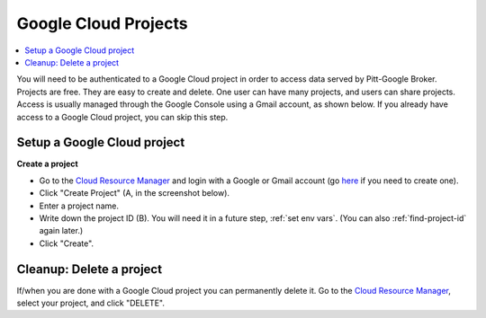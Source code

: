 .. _projects:

Google Cloud Projects
======================

.. contents::
    :depth: 2
    :local:

You will need to be authenticated to a Google Cloud project in order to access data served by Pitt-Google Broker.
Projects are free.
They are easy to create and delete.
One user can have many projects, and users can share projects.
Access is usually managed through the Google Console using a Gmail account, as shown below.
If you already have access to a Google Cloud project, you can skip this step.

.. _setup project:

Setup a Google Cloud project
--------------------------------

**Create a project**

-   Go to the
    `Cloud Resource Manager <https://console.cloud.google.com/cloud-resource-manager>`__
    and login with a Google or Gmail account (go
    `here <https://accounts.google.com/signup>`__ if you need to create one).

-   Click "Create Project" (A, in the screenshot below).

-   Enter a project name.

-   Write down the project ID (B).
    You will need it in a future step, :ref:`set env vars`.
    (You can also :ref:`find-project-id` again later.)

-   Click "Create".

.. figure:: project-setup.png
   :alt: Google Cloud project setup

.. _delete-project:

Cleanup: Delete a project
-------------------------------

If/when you are done with a Google Cloud project you can permanently delete it.
Go to the
`Cloud Resource Manager <https://console.cloud.google.com/cloud-resource-manager>`__,
select your project, and click "DELETE".
